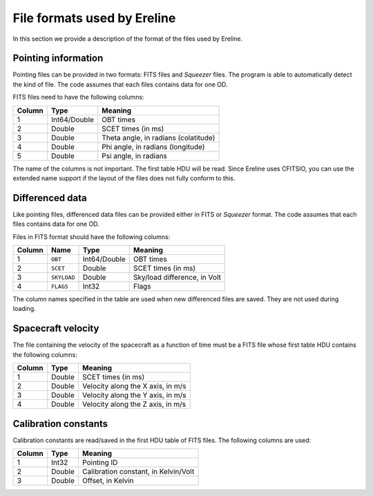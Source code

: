 .. Description of the file formats used by Ereline

File formats used by Ereline
============================

In this section we provide a description of the format of the files
used by Ereline.

Pointing information
--------------------

Pointing files can be provided in two formats: FITS files and
*Squeezer* files. The program is able to automatically detect the kind
of file. The code assumes that each files contains data for one OD.

FITS files need to have the following columns:

========    ============   ============================================
Column      Type           Meaning
========    ============   ============================================
1           Int64/Double   OBT times
2           Double         SCET times (in ms)
3           Double         Theta angle, in radians (colatitude)
4           Double         Phi angle, in radians (longitude)
5           Double         Psi angle, in radians
========    ============   ============================================

The name of the columns is not important. The first table HDU will be
read. Since Ereline uses CFITSIO, you can use the extended name
support if the layout of the files does not fully conform to this.


Differenced data
----------------

Like pointing files, differenced data files can be provided either in
FITS or *Squeezer* format. The code assumes that each files contains
data for one OD.

Files in FITS format should have the following columns:

======= ============= ============ =============================
Column  Name          Type         Meaning
======= ============= ============ =============================
1       ``OBT``       Int64/Double OBT times
2       ``SCET``      Double       SCET times (in ms)
3       ``SKYLOAD``   Double       Sky/load difference, in Volt
4       ``FLAGS``     Int32        Flags
======= ============= ============ =============================

The column names specified in the table are used when new differenced
files are saved. They are not used during loading.


Spacecraft velocity
-------------------

The file containing the velocity of the spacecraft as a function of
time must be a FITS file whose first table HDU contains the following
columns:

========    ============   ============================================
Column      Type           Meaning
========    ============   ============================================
1           Double         SCET times (in ms)
2           Double         Velocity along the X axis, in m/s
3           Double         Velocity along the Y axis, in m/s
4           Double         Velocity along the Z axis, in m/s
========    ============   ============================================


Calibration constants
---------------------

Calibration constants are read/saved in the first HDU table of FITS
files. The following columns are used:

========    ============   ============================================
Column      Type           Meaning
========    ============   ============================================
1           Int32          Pointing ID
2           Double         Calibration constant, in Kelvin/Volt
3           Double         Offset, in Kelvin
========    ============   ============================================
